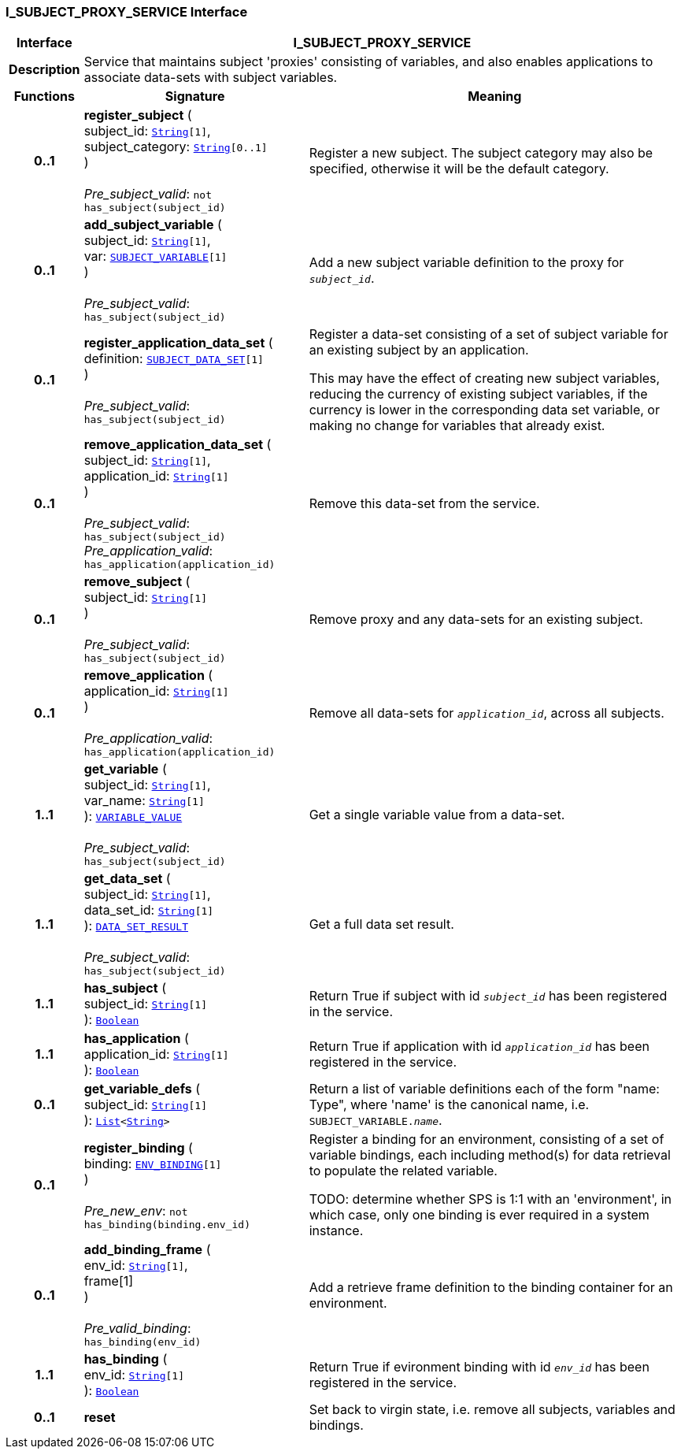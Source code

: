 === I_SUBJECT_PROXY_SERVICE Interface

[cols="^1,3,5"]
|===
h|*Interface*
2+^h|*I_SUBJECT_PROXY_SERVICE*

h|*Description*
2+a|Service that maintains subject 'proxies' consisting of variables, and also enables applications to associate data-sets with subject variables.

h|*Functions*
^h|*Signature*
^h|*Meaning*

h|*0..1*
|*register_subject* ( +
subject_id: `link:/releases/BASE/{base_release}/foundation_types.html#_string_class[String^][1]`, +
subject_category: `link:/releases/BASE/{base_release}/foundation_types.html#_string_class[String^][0..1]` +
) +
 +
__Pre_subject_valid__: `not has_subject(subject_id)`
a|Register a new subject. The subject category may also be specified, otherwise it will be the default category.

h|*0..1*
|*add_subject_variable* ( +
subject_id: `link:/releases/BASE/{base_release}/foundation_types.html#_string_class[String^][1]`, +
var: `<<_subject_variable_class,SUBJECT_VARIABLE>>[1]` +
) +
 +
__Pre_subject_valid__: `has_subject(subject_id)`
a|Add a new subject variable definition to the proxy for `_subject_id_`.

h|*0..1*
|*register_application_data_set* ( +
definition: `<<_subject_data_set_class,SUBJECT_DATA_SET>>[1]` +
) +
 +
__Pre_subject_valid__: `has_subject(subject_id)`
a|Register a data-set consisting of a set of subject variable for an existing subject by an application.

This may have the effect of creating new subject variables, reducing the currency of existing subject variables, if the currency is lower in the corresponding data set variable, or making no change for variables that already exist.

h|*0..1*
|*remove_application_data_set* ( +
subject_id: `link:/releases/BASE/{base_release}/foundation_types.html#_string_class[String^][1]`, +
application_id: `link:/releases/BASE/{base_release}/foundation_types.html#_string_class[String^][1]` +
) +
 +
__Pre_subject_valid__: `has_subject(subject_id)` +
__Pre_application_valid__: `has_application(application_id)`
a|Remove this data-set from the service.

h|*0..1*
|*remove_subject* ( +
subject_id: `link:/releases/BASE/{base_release}/foundation_types.html#_string_class[String^][1]` +
) +
 +
__Pre_subject_valid__: `has_subject(subject_id)`
a|Remove proxy and any data-sets for an existing subject.

h|*0..1*
|*remove_application* ( +
application_id: `link:/releases/BASE/{base_release}/foundation_types.html#_string_class[String^][1]` +
) +
 +
__Pre_application_valid__: `has_application(application_id)`
a|Remove all data-sets for `_application_id_`, across all subjects.

h|*1..1*
|*get_variable* ( +
subject_id: `link:/releases/BASE/{base_release}/foundation_types.html#_string_class[String^][1]`, +
var_name: `link:/releases/BASE/{base_release}/foundation_types.html#_string_class[String^][1]` +
): `<<_variable_value_class,VARIABLE_VALUE>>` +
 +
__Pre_subject_valid__: `has_subject(subject_id)`
a|Get a single variable value from a data-set.

h|*1..1*
|*get_data_set* ( +
subject_id: `link:/releases/BASE/{base_release}/foundation_types.html#_string_class[String^][1]`, +
data_set_id: `link:/releases/BASE/{base_release}/foundation_types.html#_string_class[String^][1]` +
): `<<_data_set_result_class,DATA_SET_RESULT>>` +
 +
__Pre_subject_valid__: `has_subject(subject_id)`
a|Get a full data set result.

h|*1..1*
|*has_subject* ( +
subject_id: `link:/releases/BASE/{base_release}/foundation_types.html#_string_class[String^][1]` +
): `link:/releases/BASE/{base_release}/foundation_types.html#_boolean_class[Boolean^]`
a|Return True if subject with id `_subject_id_` has been registered in the service.

h|*1..1*
|*has_application* ( +
application_id: `link:/releases/BASE/{base_release}/foundation_types.html#_string_class[String^][1]` +
): `link:/releases/BASE/{base_release}/foundation_types.html#_boolean_class[Boolean^]`
a|Return True if application with id `_application_id_` has been registered in the service.

h|*0..1*
|*get_variable_defs* ( +
subject_id: `link:/releases/BASE/{base_release}/foundation_types.html#_string_class[String^][1]` +
): `link:/releases/BASE/{base_release}/foundation_types.html#_list_class[List^]<link:/releases/BASE/{base_release}/foundation_types.html#_string_class[String^]>`
a|Return a list of variable definitions each of the form "name: Type", where 'name' is the canonical name, i.e. `SUBJECT_VARIABLE._name_`.

h|*0..1*
|*register_binding* ( +
binding: `<<_env_binding_class,ENV_BINDING>>[1]` +
) +
 +
__Pre_new_env__: `not has_binding(binding.env_id)`
a|Register a binding for an environment, consisting of a set of variable bindings, each including method(s) for data retrieval to populate the related variable.

TODO: determine whether SPS is 1:1 with an 'environment', in which case, only one binding is ever required in a system instance.

h|*0..1*
|*add_binding_frame* ( +
env_id: `link:/releases/BASE/{base_release}/foundation_types.html#_string_class[String^][1]`, +
frame[1] +
) +
 +
__Pre_valid_binding__: `has_binding(env_id)`
a|Add a retrieve frame definition to the binding container for an environment.

h|*1..1*
|*has_binding* ( +
env_id: `link:/releases/BASE/{base_release}/foundation_types.html#_string_class[String^][1]` +
): `link:/releases/BASE/{base_release}/foundation_types.html#_boolean_class[Boolean^]`
a|Return True if evironment binding with id `_env_id_` has been registered in the service.

h|*0..1*
|*reset*
a|Set back to virgin state, i.e. remove all subjects, variables and bindings.
|===
